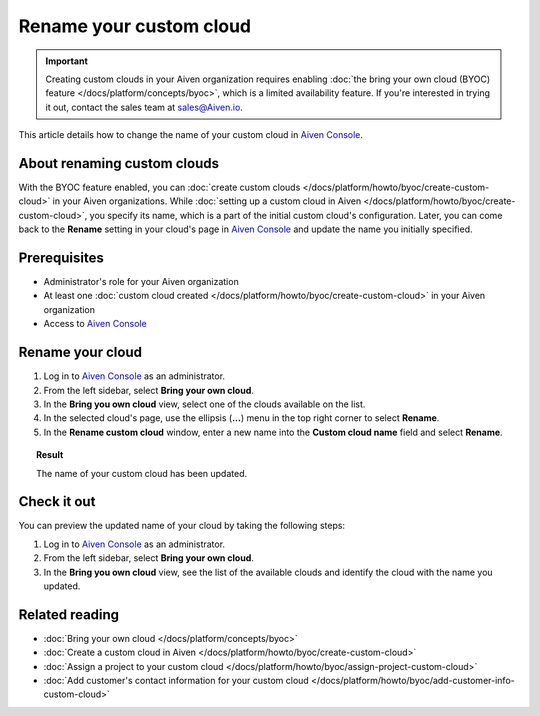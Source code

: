 Rename your custom cloud
========================

.. important::

    Creating custom clouds in your Aiven organization requires enabling :doc:`the bring your own cloud (BYOC) feature </docs/platform/concepts/byoc>`, which is a limited availability feature. If you're interested in trying it out, contact the sales team at `sales@Aiven.io <mailto:sales@Aiven.io>`_.

This article details how to change the name of your custom cloud in `Aiven Console <https://console.aiven.io/>`_.

About renaming custom clouds
----------------------------

With the BYOC feature enabled, you can :doc:`create custom clouds </docs/platform/howto/byoc/create-custom-cloud>` in your Aiven organizations. While :doc:`setting up a custom cloud in Aiven </docs/platform/howto/byoc/create-custom-cloud>`, you specify its name, which is a part of the initial custom cloud's configuration. Later, you can come back to the **Rename** setting in your cloud's page in `Aiven Console <https://console.aiven.io/>`_ and update the name you initially specified.

Prerequisites
-------------

* Administrator's role for your Aiven organization
* At least one :doc:`custom cloud created </docs/platform/howto/byoc/create-custom-cloud>` in your Aiven organization
* Access to `Aiven Console <https://console.aiven.io/>`_

Rename your cloud
-----------------

1. Log in to `Aiven Console <https://console.aiven.io/>`_ as an administrator.
2. From the left sidebar, select **Bring your own cloud**.
3. In the **Bring you own cloud** view, select one of the clouds available on the list.
4. In the selected cloud's page, use the ellipsis (**...**) menu in the top right corner to select **Rename**.
5. In the **Rename custom cloud** window, enter a new name into the **Custom cloud name** field and select **Rename**.

.. topic:: Result

    The name of your custom cloud has been updated.

Check it out
------------

You can preview the updated name of your cloud by taking the following steps:

1. Log in to `Aiven Console <https://console.aiven.io/>`_ as an administrator.
2. From the left sidebar, select **Bring your own cloud**.
3. In the **Bring you own cloud** view, see the list of the available clouds and identify the cloud with the name you updated.

Related reading
---------------

* :doc:`Bring your own cloud </docs/platform/concepts/byoc>`
* :doc:`Create a custom cloud in Aiven </docs/platform/howto/byoc/create-custom-cloud>`
* :doc:`Assign a project to your custom cloud </docs/platform/howto/byoc/assign-project-custom-cloud>`
* :doc:`Add customer's contact information for your custom cloud </docs/platform/howto/byoc/add-customer-info-custom-cloud>`
